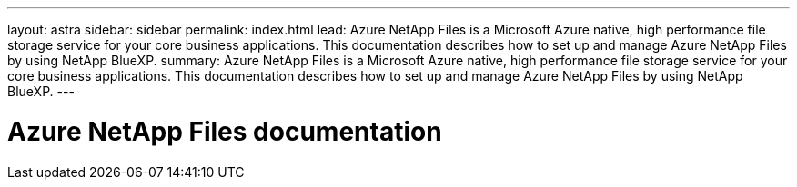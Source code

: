 ---
layout: astra
sidebar: sidebar
permalink: index.html
lead: Azure NetApp Files is a Microsoft Azure native, high performance file storage service for your core business applications. This documentation describes how to set up and manage Azure NetApp Files by using NetApp BlueXP.
summary: Azure NetApp Files is a Microsoft Azure native, high performance file storage service for your core business applications. This documentation describes how to set up and manage Azure NetApp Files by using NetApp BlueXP.
---

= Azure NetApp Files documentation
:hardbreaks:
:nofooter:
:icons: font
:linkattrs:
:imagesdir: ./media/
